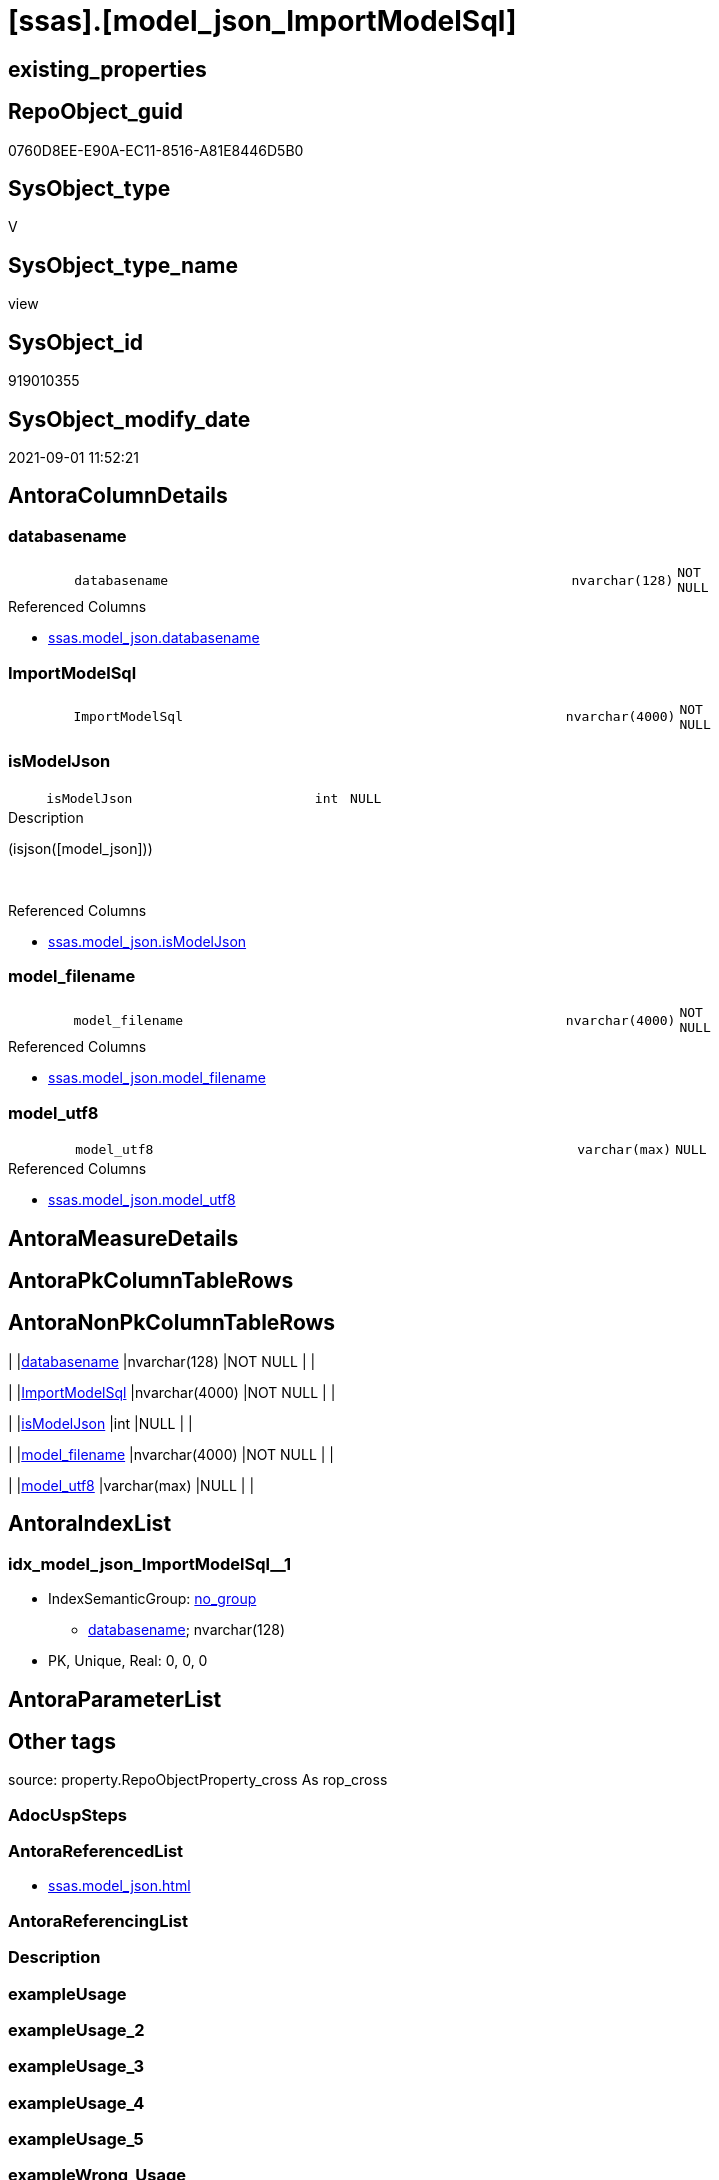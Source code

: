 = [ssas].[model_json_ImportModelSql]

== existing_properties

// tag::existing_properties[]
:ExistsProperty--antorareferencedlist:
:ExistsProperty--is_repo_managed:
:ExistsProperty--is_ssas:
:ExistsProperty--referencedobjectlist:
:ExistsProperty--sql_modules_definition:
:ExistsProperty--FK:
:ExistsProperty--AntoraIndexList:
:ExistsProperty--Columns:
// end::existing_properties[]

== RepoObject_guid

// tag::RepoObject_guid[]
0760D8EE-E90A-EC11-8516-A81E8446D5B0
// end::RepoObject_guid[]

== SysObject_type

// tag::SysObject_type[]
V 
// end::SysObject_type[]

== SysObject_type_name

// tag::SysObject_type_name[]
view
// end::SysObject_type_name[]

== SysObject_id

// tag::SysObject_id[]
919010355
// end::SysObject_id[]

== SysObject_modify_date

// tag::SysObject_modify_date[]
2021-09-01 11:52:21
// end::SysObject_modify_date[]

== AntoraColumnDetails

// tag::AntoraColumnDetails[]
[#column-databasename]
=== databasename

[cols="d,8m,m,m,m,d"]
|===
|
|databasename
|nvarchar(128)
|NOT NULL
|
|
|===

.Referenced Columns
--
* xref:ssas.model_json.adoc#column-databasename[+ssas.model_json.databasename+]
--


[#column-ImportModelSql]
=== ImportModelSql

[cols="d,8m,m,m,m,d"]
|===
|
|ImportModelSql
|nvarchar(4000)
|NOT NULL
|
|
|===


[#column-isModelJson]
=== isModelJson

[cols="d,8m,m,m,m,d"]
|===
|
|isModelJson
|int
|NULL
|
|
|===

.Description
--
(isjson([model_json]))
--
{empty} +

.Referenced Columns
--
* xref:ssas.model_json.adoc#column-isModelJson[+ssas.model_json.isModelJson+]
--


[#column-model_filename]
=== model_filename

[cols="d,8m,m,m,m,d"]
|===
|
|model_filename
|nvarchar(4000)
|NOT NULL
|
|
|===

.Referenced Columns
--
* xref:ssas.model_json.adoc#column-model_filename[+ssas.model_json.model_filename+]
--


[#column-model_utf8]
=== model_utf8

[cols="d,8m,m,m,m,d"]
|===
|
|model_utf8
|varchar(max)
|NULL
|
|
|===

.Referenced Columns
--
* xref:ssas.model_json.adoc#column-model_utf8[+ssas.model_json.model_utf8+]
--


// end::AntoraColumnDetails[]

== AntoraMeasureDetails

// tag::AntoraMeasureDetails[]

// end::AntoraMeasureDetails[]

== AntoraPkColumnTableRows

// tag::AntoraPkColumnTableRows[]





// end::AntoraPkColumnTableRows[]

== AntoraNonPkColumnTableRows

// tag::AntoraNonPkColumnTableRows[]
|
|<<column-databasename>>
|nvarchar(128)
|NOT NULL
|
|

|
|<<column-ImportModelSql>>
|nvarchar(4000)
|NOT NULL
|
|

|
|<<column-isModelJson>>
|int
|NULL
|
|

|
|<<column-model_filename>>
|nvarchar(4000)
|NOT NULL
|
|

|
|<<column-model_utf8>>
|varchar(max)
|NULL
|
|

// end::AntoraNonPkColumnTableRows[]

== AntoraIndexList

// tag::AntoraIndexList[]

[#index-idx_model_json_ImportModelSql2x_1]
=== idx_model_json_ImportModelSql++__++1

* IndexSemanticGroup: xref:other/IndexSemanticGroup.adoc#openingbracketnoblankgroupclosingbracket[no_group]
+
--
* <<column-databasename>>; nvarchar(128)
--
* PK, Unique, Real: 0, 0, 0

// end::AntoraIndexList[]

== AntoraParameterList

// tag::AntoraParameterList[]

// end::AntoraParameterList[]

== Other tags

source: property.RepoObjectProperty_cross As rop_cross


=== AdocUspSteps

// tag::adocuspsteps[]

// end::adocuspsteps[]


=== AntoraReferencedList

// tag::antorareferencedlist[]
* xref:ssas.model_json.adoc[]
// end::antorareferencedlist[]


=== AntoraReferencingList

// tag::antorareferencinglist[]

// end::antorareferencinglist[]


=== Description

// tag::description[]

// end::description[]


=== exampleUsage

// tag::exampleusage[]

// end::exampleusage[]


=== exampleUsage_2

// tag::exampleusage_2[]

// end::exampleusage_2[]


=== exampleUsage_3

// tag::exampleusage_3[]

// end::exampleusage_3[]


=== exampleUsage_4

// tag::exampleusage_4[]

// end::exampleusage_4[]


=== exampleUsage_5

// tag::exampleusage_5[]

// end::exampleusage_5[]


=== exampleWrong_Usage

// tag::examplewrong_usage[]

// end::examplewrong_usage[]


=== has_execution_plan_issue

// tag::has_execution_plan_issue[]

// end::has_execution_plan_issue[]


=== has_get_referenced_issue

// tag::has_get_referenced_issue[]

// end::has_get_referenced_issue[]


=== has_history

// tag::has_history[]

// end::has_history[]


=== has_history_columns

// tag::has_history_columns[]

// end::has_history_columns[]


=== InheritanceType

// tag::inheritancetype[]

// end::inheritancetype[]


=== is_persistence

// tag::is_persistence[]

// end::is_persistence[]


=== is_persistence_check_duplicate_per_pk

// tag::is_persistence_check_duplicate_per_pk[]

// end::is_persistence_check_duplicate_per_pk[]


=== is_persistence_check_for_empty_source

// tag::is_persistence_check_for_empty_source[]

// end::is_persistence_check_for_empty_source[]


=== is_persistence_delete_changed

// tag::is_persistence_delete_changed[]

// end::is_persistence_delete_changed[]


=== is_persistence_delete_missing

// tag::is_persistence_delete_missing[]

// end::is_persistence_delete_missing[]


=== is_persistence_insert

// tag::is_persistence_insert[]

// end::is_persistence_insert[]


=== is_persistence_truncate

// tag::is_persistence_truncate[]

// end::is_persistence_truncate[]


=== is_persistence_update_changed

// tag::is_persistence_update_changed[]

// end::is_persistence_update_changed[]


=== is_repo_managed

// tag::is_repo_managed[]
0
// end::is_repo_managed[]


=== is_ssas

// tag::is_ssas[]
0
// end::is_ssas[]


=== microsoft_database_tools_support

// tag::microsoft_database_tools_support[]

// end::microsoft_database_tools_support[]


=== MS_Description

// tag::ms_description[]

// end::ms_description[]


=== persistence_source_RepoObject_fullname

// tag::persistence_source_repoobject_fullname[]

// end::persistence_source_repoobject_fullname[]


=== persistence_source_RepoObject_fullname2

// tag::persistence_source_repoobject_fullname2[]

// end::persistence_source_repoobject_fullname2[]


=== persistence_source_RepoObject_guid

// tag::persistence_source_repoobject_guid[]

// end::persistence_source_repoobject_guid[]


=== persistence_source_RepoObject_xref

// tag::persistence_source_repoobject_xref[]

// end::persistence_source_repoobject_xref[]


=== pk_index_guid

// tag::pk_index_guid[]

// end::pk_index_guid[]


=== pk_IndexPatternColumnDatatype

// tag::pk_indexpatterncolumndatatype[]

// end::pk_indexpatterncolumndatatype[]


=== pk_IndexPatternColumnName

// tag::pk_indexpatterncolumnname[]

// end::pk_indexpatterncolumnname[]


=== pk_IndexSemanticGroup

// tag::pk_indexsemanticgroup[]

// end::pk_indexsemanticgroup[]


=== ReferencedObjectList

// tag::referencedobjectlist[]
* [ssas].[model_json]
// end::referencedobjectlist[]


=== usp_persistence_RepoObject_guid

// tag::usp_persistence_repoobject_guid[]

// end::usp_persistence_repoobject_guid[]


=== UspExamples

// tag::uspexamples[]

// end::uspexamples[]


=== UspParameters

// tag::uspparameters[]

// end::uspparameters[]

== Boolean Attributes

source: property.RepoObjectProperty WHERE property_int = 1

// tag::boolean_attributes[]

// end::boolean_attributes[]

== sql_modules_definition

// tag::sql_modules_definition[]
[%collapsible]
=======
[source,sql]
----


/*
model.bim normally is in UTF8

Idea how to import UTF-8 data ''as it is into SQL-Server is based on +
https://stackoverflow.com/questions/54626404/convert-utf-8-encoded-varbinarymax-data-to-nvarcharmax-string[]

When importing, we use `Single_Blob`, which generates varbinary(max) +
it is converted into UTF-8, when inserting into a UTF-8 column

That's why the target column has an UTF-8 collation, for example `Latin1_General_100_CI_AS_SC_UTF8`

CAUTION: the default SSMS options doesn't include the collation in the `CREATE TABLE` scripts.

*/
CREATE View [ssas].[model_json_ImportModelSql]
As
Select
    databasename
  , model_filename
  , model_utf8
  , isModelJson

  /*
Update ssas.model_json Set model_json =
(
Select BulkColumn 
From 
OpenRowset ( Bulk 'D:\aaa\bbb\ccc\Model.bim', Single_Clob )
As j
)
Where databasename = 'MySsasDatabase'
GO
*/
  , ImportModelSql = Concat (
                                'Update ssas.model_json Set model_utf8 = '
                              , Char ( 13 ) + Char ( 10 )
                              , '('
                              , Char ( 13 ) + Char ( 10 )
                              , 'Select BulkColumn '
                              , Char ( 13 ) + Char ( 10 )
                              , 'From '
                              , Char ( 13 ) + Char ( 10 )
                              , 'OpenRowset ( Bulk '''
                              , model_filename
                              , ''', Single_Blob )'
                              , Char ( 13 ) + Char ( 10 )
                              , 'As j'
                              , Char ( 13 ) + Char ( 10 )
                              , ')'
                              , Char ( 13 ) + Char ( 10 )
                              , 'Where databasename = '''
                              , databasename
                              , ''''
                              , Char ( 13 ) + Char ( 10 )
                              , 'GO'
                              , Char ( 13 ) + Char ( 10 )
                            )
From
    ssas.model_json

----
=======
// end::sql_modules_definition[]


